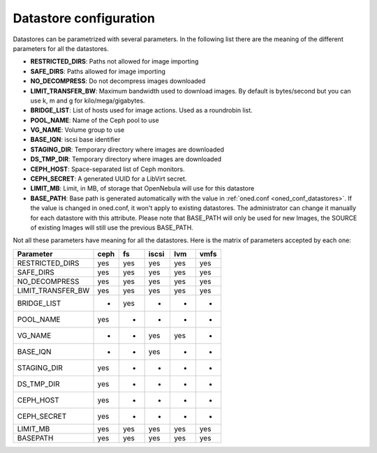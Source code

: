 .. _ds_conf:

========================
Datastore configuration
========================

Datastores can be parametrized with several parameters. In the following list there are the meaning of the different parameters for all the datastores.

-  **RESTRICTED\_DIRS**: Paths not allowed for image importing
-  **SAFE\_DIRS**: Paths allowed for image importing
-  **NO\_DECOMPRESS**: Do not decompress images downloaded
-  **LIMIT\_TRANSFER\_BW**: Maximum bandwidth used to download images. By default is bytes/second but you can use k, m and g for kilo/mega/gigabytes.
-  **BRIDGE\_LIST**: List of hosts used for image actions. Used as a roundrobin list.
-  **POOL\_NAME**: Name of the Ceph pool to use
-  **VG\_NAME**: Volume group to use
-  **BASE\_IQN**: iscsi base identifier
-  **STAGING\_DIR**: Temporary directory where images are downloaded
-  **DS\_TMP\_DIR**: Temporary directory where images are downloaded
-  **CEPH\_HOST**: Space-separated list of Ceph monitors.
-  **CEPH\_SECRET**: A generated UUID for a LibVirt secret.
-  **LIMIT\_MB**: Limit, in MB, of storage that OpenNebula will use for this datastore
-  **BASE\_PATH**: Base path is generated automatically with the value in :ref:`oned.conf <oned_conf_datastores>`. If the value is changed in oned.conf, it won't apply to existing datastores. The administrator can change it manually for each datastore with this attribute. Please note that BASE_PATH will only be used for new Images, the SOURCE of existing Images will still use the previous BASE_PATH.

Not all these parameters have meaning for all the datastores. Here is the matrix of parameters accepted by each one:

+-----------------------+--------+-------+---------+-------+--------+
| Parameter             | ceph   | fs    | iscsi   | lvm   | vmfs   |
+=======================+========+=======+=========+=======+========+
| RESTRICTED\_DIRS      | yes    | yes   | yes     | yes   | yes    |
+-----------------------+--------+-------+---------+-------+--------+
| SAFE\_DIRS            | yes    | yes   | yes     | yes   | yes    |
+-----------------------+--------+-------+---------+-------+--------+
| NO\_DECOMPRESS        | yes    | yes   | yes     | yes   | yes    |
+-----------------------+--------+-------+---------+-------+--------+
| LIMIT\_TRANSFER\_BW   | yes    | yes   | yes     | yes   | yes    |
+-----------------------+--------+-------+---------+-------+--------+
| BRIDGE\_LIST          | -      | yes   | -       | -     | -      |
+-----------------------+--------+-------+---------+-------+--------+
| POOL\_NAME            | yes    | -     | -       | -     | -      |
+-----------------------+--------+-------+---------+-------+--------+
| VG\_NAME              | -      | -     | yes     | yes   | -      |
+-----------------------+--------+-------+---------+-------+--------+
| BASE\_IQN             | -      | -     | yes     | -     | -      |
+-----------------------+--------+-------+---------+-------+--------+
| STAGING\_DIR          | yes    | -     | -       | -     | -      |
+-----------------------+--------+-------+---------+-------+--------+
| DS\_TMP\_DIR          | yes    | -     | -       | -     | -      |
+-----------------------+--------+-------+---------+-------+--------+
| CEPH\_HOST            | yes    | -     | -       | -     | -      |
+-----------------------+--------+-------+---------+-------+--------+
| CEPH\_SECRET          | yes    | -     | -       | -     | -      |
+-----------------------+--------+-------+---------+-------+--------+
| LIMIT\_MB             | yes    | yes   | yes     | yes   | yes    |
+-----------------------+--------+-------+---------+-------+--------+
| BASE\PATH             | yes    | yes   | yes     | yes   | yes    |
+-----------------------+--------+-------+---------+-------+--------+

